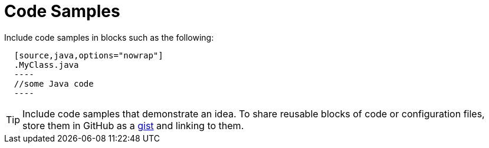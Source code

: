 ifdef::context[:parent-context: {context}]
[id="documentation_{context}"]
= Code Samples
:context: documentation

Include code samples in blocks such as the following:

[listing]
----
  [source,java,options="nowrap"]
  .MyClass.java
  ----
  //some Java code
  ----
----

[TIP,textlabel="Tip",name="tip"]
====
Include code samples that demonstrate an idea. To share reusable blocks of code or configuration files, store them in GitHub
as a link:https://gist.github.com/[gist] and linking to them.
====


ifdef::parent-context[:context: {parent-context}]
ifndef::parent-context[:!context:]